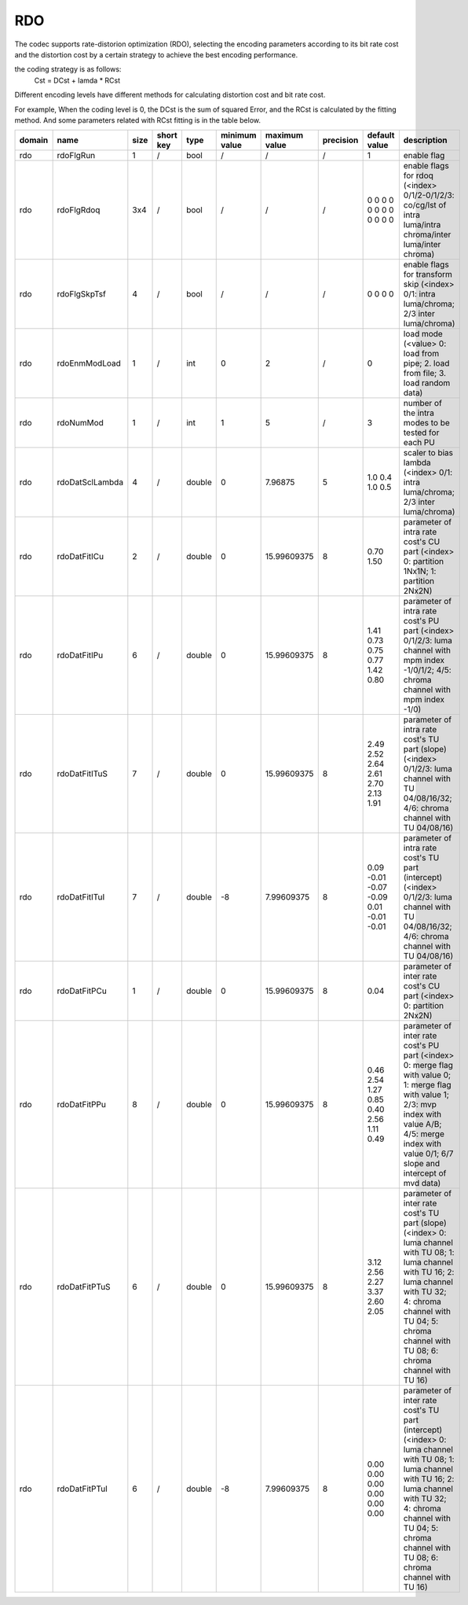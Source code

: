 RDO
---

The codec supports rate-distorion optimization (RDO), selecting the encoding parameters 
according to its bit rate cost and the distortion cost by a certain strategy to achieve the best encoding performance.

the coding strategy is as follows:
          Cst = DCst + lamda * RCst

Different encoding levels have different methods for calculating distortion cost and bit rate cost.

For example, When the coding level is 0, the DCst is the sum of squared Error, 
and the RCst is calculated by the fitting method. And some parameters related with RCst fitting is in the table below.


.. table::
      :align: left
      :widths: auto

      ============ ======================= ====== =========== ======== =============== =============== =========== ===================================================== ========================================================================================================================================================================================================================================== 
       domain       name                    size   short key   type     minimum value   maximum value   precision   default value                                         description
      ============ ======================= ====== =========== ======== =============== =============== =========== ===================================================== ========================================================================================================================================================================================================================================== 
      rdo          rdoFlgRun               1      /           bool     /               /               /           1                                                     enable flag
      rdo          rdoFlgRdoq              3x4    /           bool     /               /               /           0 0 0 0 0 0 0 0 0 0 0 0                               enable flags for rdoq (<index> 0/1/2-0/1/2/3: co/cg/lst of intra luma/intra chroma/inter luma/inter chroma)
      rdo          rdoFlgSkpTsf            4      /           bool     /               /               /           0 0 0 0                                               enable flags for transform skip (<index> 0/1: intra luma/chroma; 2/3 inter luma/chroma)
      rdo          rdoEnmModLoad           1      /           int      0               2               /           0                                                     load mode (<value> 0: load from pipe; 2. load from file; 3. load random data)
      rdo          rdoNumMod               1      /           int      1               5               /           3                                                     number of the intra modes to be tested for each PU
      rdo          rdoDatSclLambda         4      /           double   0               7.96875         5           1.0 0.4 1.0 0.5                                       scaler to bias lambda (<index> 0/1: intra luma/chroma; 2/3 inter luma/chroma)
      rdo          rdoDatFitICu            2      /           double   0               15.99609375     8           0.70 1.50                                             parameter of intra rate cost's CU part (<index> 0: partition 1Nx1N; 1: partition 2Nx2N)
      rdo          rdoDatFitIPu            6      /           double   0               15.99609375     8           1.41 0.73 0.75 0.77 1.42 0.80                         parameter of intra rate cost's PU part (<index> 0/1/2/3: luma channel with mpm index -1/0/1/2; 4/5: chroma channel with mpm index -1/0)
      rdo          rdoDatFitITuS           7      /           double   0               15.99609375     8           2.49 2.52 2.64 2.61 2.70 2.13 1.91                    parameter of intra rate cost's TU part (slope) (<index> 0/1/2/3: luma channel with TU 04/08/16/32; 4/6: chroma channel with TU 04/08/16)
      rdo          rdoDatFitITuI           7      /           double   -8              7.99609375      8           0.09 -0.01 -0.07 -0.09 0.01 -0.01 -0.01               parameter of intra rate cost's TU part (intercept) (<index> 0/1/2/3: luma channel with TU 04/08/16/32; 4/6: chroma channel with TU 04/08/16)
      rdo          rdoDatFitPCu            1      /           double   0               15.99609375     8           0.04                                                  parameter of inter rate cost's CU part (<index> 0: partition 2Nx2N)
      rdo          rdoDatFitPPu            8      /           double   0               15.99609375     8           0.46 2.54 1.27 0.85 0.40 2.56 1.11 0.49               parameter of inter rate cost's PU part (<index> 0: merge flag with value 0; 1: merge flag with value 1; 2/3: mvp index with value A/B; 4/5: merge index with value 0/1; 6/7 slope and intercept of mvd data)
      rdo          rdoDatFitPTuS           6      /           double   0               15.99609375     8           3.12 2.56 2.27 3.37 2.60 2.05                         parameter of inter rate cost's TU part (slope) (<index> 0: luma channel with TU 08; 1: luma channel with TU 16; 2: luma channel with TU 32; 4: chroma channel with TU 04; 5: chroma channel with TU 08; 6: chroma channel with TU 16)
      rdo          rdoDatFitPTuI           6      /           double   -8              7.99609375      8           0.00 0.00 0.00 0.00 0.00 0.00                         parameter of inter rate cost's TU part (intercept) (<index> 0: luma channel with TU 08; 1: luma channel with TU 16; 2: luma channel with TU 32; 4: chroma channel with TU 04; 5: chroma channel with TU 08; 6: chroma channel with TU 16)
      ============ ======================= ====== =========== ======== =============== =============== =========== ===================================================== ========================================================================================================================================================================================================================================== 
